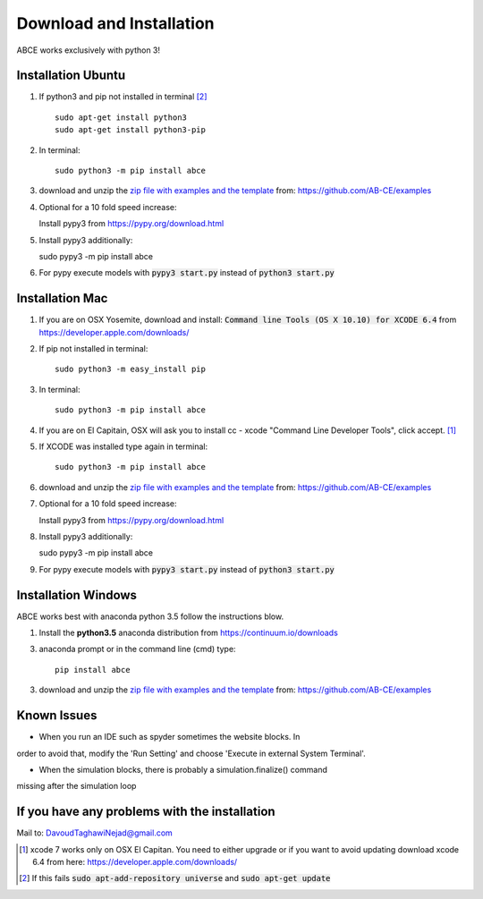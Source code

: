 Download and Installation
=========================

ABCE works exclusively with python 3!


Installation Ubuntu
-------------------

1. If python3 and pip not installed in terminal [#fail]_ ::

    sudo apt-get install python3
    sudo apt-get install python3-pip

#. In terminal::

    sudo python3 -m pip install abce

#. download and unzip the
   `zip file with examples and the template <https://github.com/AB-CE/examples>`_
   from: https://github.com/AB-CE/examples

#. Optional for a 10 fold speed increase:

   Install pypy3 from https://pypy.org/download.html

#. Install pypy3 additionally::

   sudo pypy3 -m pip install abce

#. For pypy execute models with :code:`pypy3 start.py` instead
   of :code:`python3 start.py`

Installation Mac
----------------

1. If you are on OSX Yosemite, download and install: :code:`Command line Tools (OS X 10.10)
   for XCODE 6.4` from https://developer.apple.com/downloads/


#. If pip not installed in terminal::

      sudo python3 -m easy_install pip

#.  In terminal::

      sudo python3 -m pip install abce


#. If you are on El Capitain, OSX will ask you to install cc - xcode "Command Line Developer Tools", click accept. [#update]_

#. If XCODE was installed type again in terminal::

    sudo python3 -m pip install abce

#. download and unzip the
   `zip file with examples and the template <https://github.com/AB-CE/examples>`_
   from: https://github.com/AB-CE/examples

#. Optional for a 10 fold speed increase:

   Install pypy3 from https://pypy.org/download.html

#. Install pypy3 additionally::

   sudo pypy3 -m pip install abce

#. For pypy execute models with :code:`pypy3 start.py` instead
   of :code:`python3 start.py`


Installation Windows
--------------------

ABCE works best with anaconda python 3.5 follow
the instructions blow.


1. Install the **python3.5** anaconda distribution from https://continuum.io/downloads


3. anaconda prompt or in the command line (cmd) type::

    pip install abce

3. download and unzip the
   `zip file with examples and the template <https://github.com/AB-CE/examples>`_
   from: https://github.com/AB-CE/examples

Known Issues
------------

- When you run an IDE such as spyder sometimes the website blocks. In
order to avoid that, modify the 'Run Setting' and choose
'Execute in external System Terminal'.

- When the simulation blocks, there is probably a simulation.finalize() command
missing after the simulation loop

If you have any problems with the installation
----------------------------------------------
Mail to: DavoudTaghawiNejad@gmail.com

.. [#update] xcode 7 works only on OSX El Capitan. You need to either upgrade or if you want to
            avoid updating download xcode 6.4 from here: https://developer.apple.com/downloads/

.. [#fail] If this fails :code:`sudo apt-add-repository universe` and :code:`sudo apt-get update`



